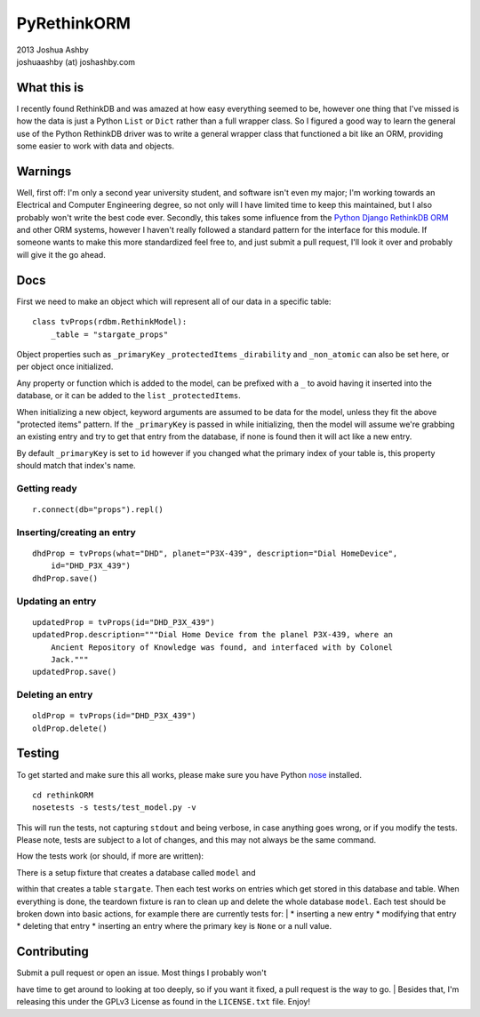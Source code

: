 PyRethinkORM
============

| 2013 Joshua Ashby
| joshuaashby (at) joshashby.com

What this is
------------

I recently found RethinkDB and was amazed at how easy everything seemed
to be, however one thing that I've missed is how the data is just a
Python ``List`` or ``Dict`` rather than a full wrapper class. So I
figured a good way to learn the general use of the Python RethinkDB
driver was to write a general wrapper class that functioned a bit like
an ORM, providing some easier to work with data and objects.

Warnings
--------

Well, first off: I'm only a second year university student, and software
isn't even my major; I'm working towards an Electrical and Computer
Engineering degree, so not only will I have limited time to keep this
maintained, but I also probably won't write the best code ever.
Secondly, this takes some influence from the `Python Django RethinkDB
ORM <https://github.com/dparlevliet/rwrapper>`__ and other ORM systems,
however I haven't really followed a standard pattern for the interface
for this module. If someone wants to make this more standardized feel
free to, and just submit a pull request, I'll look it over and probably
will give it the go ahead.

Docs
----

First we need to make an object which will represent all of our data in
a specific table:

::

    class tvProps(rdbm.RethinkModel):
        _table = "stargate_props"

Object properties such as ``_primaryKey`` ``_protectedItems``
``_dirability`` and ``_non_atomic`` can also be set here, or per object
once initialized.

Any property or function which is added to the model, can be prefixed
with a ``_`` to avoid having it inserted into the database, or it can be
added to the ``list`` ``_protectedItems``.

When initializing a new object, keyword arguments are assumed to be data
for the model, unless they fit the above "protected items" pattern. If
the ``_primaryKey`` is passed in while initializing, then the model will
assume we're grabbing an existing entry and try to get that entry from
the database, if none is found then it will act like a new entry.

By default ``_primaryKey`` is set to ``id`` however if you changed what
the primary index of your table is, this property should match that
index's name.

Getting ready
~~~~~~~~~~~~~

::

    r.connect(db="props").repl()

Inserting/creating an entry
~~~~~~~~~~~~~~~~~~~~~~~~~~~

::

    dhdProp = tvProps(what="DHD", planet="P3X-439", description="Dial HomeDevice",
        id="DHD_P3X_439")
    dhdProp.save()

Updating an entry
~~~~~~~~~~~~~~~~~

::

    updatedProp = tvProps(id="DHD_P3X_439")
    updatedProp.description="""Dial Home Device from the planel P3X-439, where an
        Ancient Repository of Knowledge was found, and interfaced with by Colonel
        Jack."""
    updatedProp.save()

Deleting an entry
~~~~~~~~~~~~~~~~~

::

    oldProp = tvProps(id="DHD_P3X_439")
    oldProp.delete()

Testing
-------

To get started and make sure this all works, please make sure you have
Python `nose <https://github.com/nose-devs/nose>`__ installed.

::

    cd rethinkORM  
    nosetests -s tests/test_model.py -v

This will run the tests, not capturing ``stdout`` and being verbose, in
case anything goes wrong, or if you modify the tests. Please note, tests
are subject to a lot of changes, and this may not always be the same
command.

How the tests work (or should, if more are written):
                                                    

| There is a setup fixture that creates a database called ``model`` and
within that creates a table ``stargate``. Then each test works on
entries which get stored in this database and table. When everything is
done, the teardown fixture is ran to clean up and delete the whole
database ``model``. Each test should be broken down into basic actions,
for example there are currently tests for:
|  \* inserting a new entry \* modifying that entry \* deleting that
entry \* inserting an entry where the primary key is ``None`` or a null
value.

Contributing
------------

| Submit a pull request or open an issue. Most things I probably won't
have time to get around to looking at too deeply, so if you want it
fixed, a pull request is the way to go.
| Besides that, I'm releasing this under the GPLv3 License as found in
the ``LICENSE.txt`` file. Enjoy!
